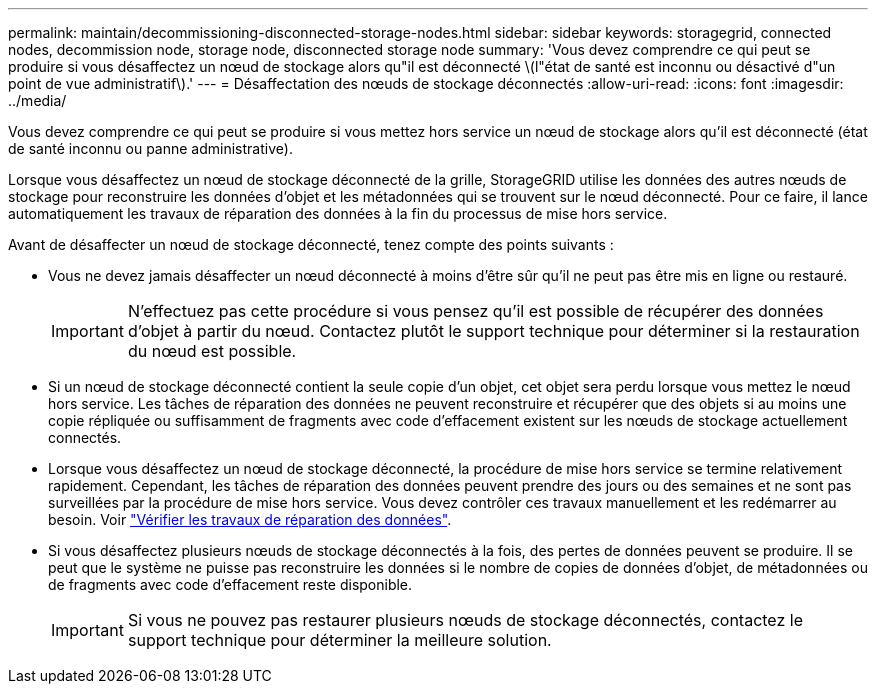 ---
permalink: maintain/decommissioning-disconnected-storage-nodes.html 
sidebar: sidebar 
keywords: storagegrid, connected nodes, decommission node, storage node, disconnected storage node 
summary: 'Vous devez comprendre ce qui peut se produire si vous désaffectez un nœud de stockage alors qu"il est déconnecté \(l"état de santé est inconnu ou désactivé d"un point de vue administratif\).' 
---
= Désaffectation des nœuds de stockage déconnectés
:allow-uri-read: 
:icons: font
:imagesdir: ../media/


[role="lead"]
Vous devez comprendre ce qui peut se produire si vous mettez hors service un nœud de stockage alors qu'il est déconnecté (état de santé inconnu ou panne administrative).

Lorsque vous désaffectez un nœud de stockage déconnecté de la grille, StorageGRID utilise les données des autres nœuds de stockage pour reconstruire les données d'objet et les métadonnées qui se trouvent sur le nœud déconnecté. Pour ce faire, il lance automatiquement les travaux de réparation des données à la fin du processus de mise hors service.

Avant de désaffecter un nœud de stockage déconnecté, tenez compte des points suivants :

* Vous ne devez jamais désaffecter un nœud déconnecté à moins d'être sûr qu'il ne peut pas être mis en ligne ou restauré.
+

IMPORTANT: N'effectuez pas cette procédure si vous pensez qu'il est possible de récupérer des données d'objet à partir du nœud. Contactez plutôt le support technique pour déterminer si la restauration du nœud est possible.

* Si un nœud de stockage déconnecté contient la seule copie d'un objet, cet objet sera perdu lorsque vous mettez le nœud hors service. Les tâches de réparation des données ne peuvent reconstruire et récupérer que des objets si au moins une copie répliquée ou suffisamment de fragments avec code d'effacement existent sur les nœuds de stockage actuellement connectés.
* Lorsque vous désaffectez un nœud de stockage déconnecté, la procédure de mise hors service se termine relativement rapidement. Cependant, les tâches de réparation des données peuvent prendre des jours ou des semaines et ne sont pas surveillées par la procédure de mise hors service. Vous devez contrôler ces travaux manuellement et les redémarrer au besoin. Voir link:checking-data-repair-jobs.html["Vérifier les travaux de réparation des données"].
* Si vous désaffectez plusieurs nœuds de stockage déconnectés à la fois, des pertes de données peuvent se produire. Il se peut que le système ne puisse pas reconstruire les données si le nombre de copies de données d'objet, de métadonnées ou de fragments avec code d'effacement reste disponible.
+

IMPORTANT: Si vous ne pouvez pas restaurer plusieurs nœuds de stockage déconnectés, contactez le support technique pour déterminer la meilleure solution.


